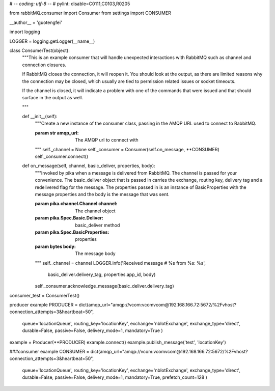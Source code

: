 # -*- coding: utf-8 -*-
# pylint: disable=C0111,C0103,R0205

from rabbitMQ.consumer import Consumer
from settings import CONSUMER

__author__ = 'guotengfei'

import logging

LOGGER = logging.getLogger(__name__)


class ConsumerTest(object):
    """This is an example consumer that will handle unexpected interactions
    with RabbitMQ such as channel and connection closures.

    If RabbitMQ closes the connection, it will reopen it. You should
    look at the output, as there are limited reasons why the connection may
    be closed, which usually are tied to permission related issues or
    socket timeouts.

    If the channel is closed, it will indicate a problem with one of the
    commands that were issued and that should surface in the output as well.

    """

    def __init__(self):
        """Create a new instance of the consumer class, passing in the AMQP
        URL used to connect to RabbitMQ.

        :param str amqp_url: The AMQP url to connect with

        """
        self._channel = None
        self._consumer = Consumer(self.on_message, **CONSUMER)
        self._consumer.connect()

    def on_message(self, channel, basic_deliver, properties, body):
        """Invoked by pika when a message is delivered from RabbitMQ. The
        channel is passed for your convenience. The basic_deliver object that
        is passed in carries the exchange, routing key, delivery tag and
        a redelivered flag for the message. The properties passed in is an
        instance of BasicProperties with the message properties and the body
        is the message that was sent.

        :param pika.channel.Channel channel: The channel object
        :param pika.Spec.Basic.Deliver: basic_deliver method
        :param pika.Spec.BasicProperties: properties
        :param bytes body: The message body

        """
        self._channel = channel
        LOGGER.info('Received message # %s from %s: %s',
                    basic_deliver.delivery_tag, properties.app_id, body)
        self._consumer.acknowledge_message(basic_deliver.delivery_tag)


consumer_test = ConsumerTest()


producer example
PRODUCER = dict(amqp_url="amqp://vcom:vcomvcom@192.168.166.72:5672/%2Fvhost?connection_attempts=3&heartbeat=50",
                queue='locationQueue',
                routing_key='locationKey',
                exchange='nbIotExchange',
                exchange_type='direct',
                durable=False,
                passive=False,
                delivery_mode=1,
                mandatory=True
                )

example = Producer(**PRODUCER)
example.connect()
example.publish_message('test', 'locationKey')

###consumer example
CONSUMER = dict(amqp_url="amqp://vcom:vcomvcom@192.168.166.72:5672/%2Fvhost?connection_attempts=3&heartbeat=50",
                queue='locationQueue',
                routing_key='locationKey',
                exchange='nbIotExchange',
                exchange_type='direct',
                durable=False,
                passive=False,
                delivery_mode=1,
                mandatory=True,
                prefetch_count=128
                )